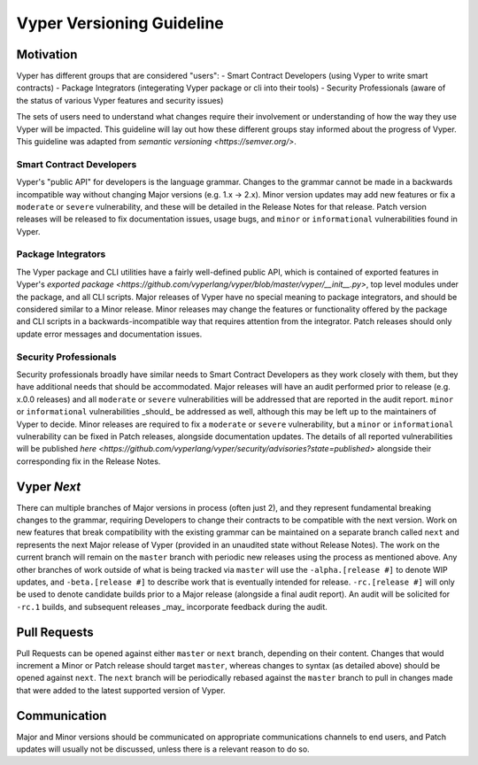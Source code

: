 .. _versioning:

Vyper Versioning Guideline
**************************

Motivation
==========

Vyper has different groups that are considered "users":
- Smart Contract Developers (using Vyper to write smart contracts)
- Package Integrators (integerating Vyper package or cli into their tools)
- Security Professionals (aware of the status of various Vyper features and security issues)

The sets of users need to understand what changes require their involvement or
understanding of how the way they use Vyper will be impacted.
This guideline will lay out how these different groups stay informed about the progress of Vyper.
This guideline was adapted from `semantic versioning <https://semver.org/>`.

Smart Contract Developers
-------------------------

Vyper's "public API" for developers is the language grammar.
Changes to the grammar cannot be made in a backwards incompatible way without changing Major
versions (e.g. 1.x -> 2.x).
Minor version updates may add new features or fix a ``moderate`` or ``severe`` vulnerability,
and these will be detailed in the Release Notes for that release.
Patch version releases will be released to fix documentation issues, usage bugs,
and ``minor`` or ``informational`` vulnerabilities found in Vyper.

Package Integrators
-------------------

The Vyper package and CLI utilities have a fairly well-defined public API, which is contained of
exported features in Vyper's `exported package <https://github.com/vyperlang/vyper/blob/master/vyper/__init__.py>`,
top level modules under the package, and all CLI scripts.
Major releases of Vyper have no special meaning to package integrators,
and should be considered similar to a Minor release.
Minor releases may change the features or functionality offered by the package and CLI scripts in a
backwards-incompatible way that requires attention from the integrator.
Patch releases should only update error messages and documentation issues.

Security Professionals
----------------------

Security professionals broadly have similar needs to Smart Contract Developers as they work
closely with them, but they have additional needs that should be accommodated.
Major releases will have an audit performed prior to release (e.g. x.0.0 releases) and all
``moderate`` or ``severe`` vulnerabilities will be addressed that are reported in the audit report.
``minor`` or ``informational`` vulnerabilities _should_ be addressed as well, although this may be
left up to the maintainers of Vyper to decide.
Minor releases are required to fix a ``moderate`` or ``severe`` vulnerability,
but a ``minor`` or ``informational`` vulnerability can be fixed in Patch releases,
alongside documentation updates.
The details of all reported vulnerabilities will be published
`here <https://github.com/vyperlang/vyper/security/advisories?state=published>`
alongside their corresponding fix in the Release Notes.

Vyper *Next*
============

There can multiple branches of Major versions in process (often just 2),
and they represent fundamental breaking changes to the grammar,
requiring Developers to change their contracts to be compatible with the next version.
Work on new features that break compatibility with the existing grammar can be maintained on a
separate branch called ``next`` and represents the next Major release of Vyper
(provided in an unaudited state without Release Notes).
The work on the current branch will remain on the ``master`` branch with periodic new releases
using the process as mentioned above.
Any other branches of work outside of what is being tracked via ``master`` will use the
``-alpha.[release #]`` to denote WIP updates,
and ``-beta.[release #]`` to describe work that is eventually intended for release.
``-rc.[release #]`` will only be used to denote candidate builds prior to a Major release
(alongside a final audit report).
An audit will be solicited for ``-rc.1`` builds,
and subsequent releases _may_ incorporate feedback during the audit.

Pull Requests
=============

Pull Requests can be opened against either ``master`` or ``next`` branch, depending on their content.
Changes that would increment a Minor or Patch release should target ``master``,
whereas changes to syntax (as detailed above) should be opened against ``next``.
The ``next`` branch will be periodically rebased against the ``master`` branch to pull in changes made
that were added to the latest supported version of Vyper.

Communication
=============

Major and Minor versions should be communicated on appropriate communications channels to end users,
and Patch updates will usually not be discussed, unless there is a relevant reason to do so.
